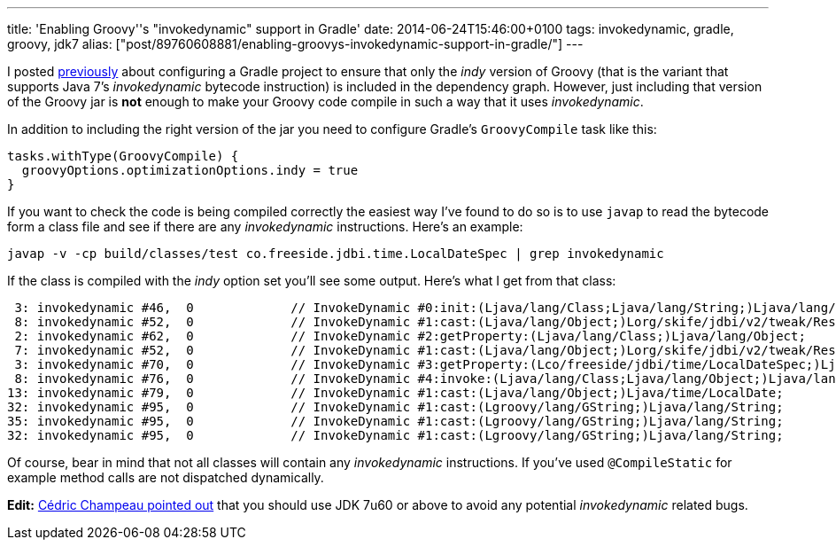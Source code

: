 ---
title: 'Enabling Groovy''s "invokedynamic" support in Gradle'
date: 2014-06-24T15:46:00+0100
tags: invokedynamic, gradle, groovy, jdk7
alias: ["post/89760608881/enabling-groovys-invokedynamic-support-in-gradle/"]
---

I posted link:/post/89759686171/gradle-and-groovys-invoke-dynamic-support[previously] about configuring a Gradle project to ensure that only the _indy_ version of Groovy (that is the variant that supports Java 7's _invokedynamic_ bytecode instruction) is included in the dependency graph. However, just including that version of the Groovy jar is *not* enough to make your Groovy code compile in such a way that it uses _invokedynamic_.

In addition to including the right version of the jar you need to configure Gradle's `GroovyCompile` task like this:

[source,groovy]
-----------------------------------------------
tasks.withType(GroovyCompile) {
  groovyOptions.optimizationOptions.indy = true
}
-----------------------------------------------

If you want to check the code is being compiled correctly the easiest way I've found to do so is to use `javap` to read the bytecode form a class file and see if there are any _invokedynamic_ instructions. Here's an example:

[source,bash]
----------------------------------------------------------------------------------------
javap -v -cp build/classes/test co.freeside.jdbi.time.LocalDateSpec | grep invokedynamic
----------------------------------------------------------------------------------------

If the class is compiled with the _indy_ option set you'll see some output. Here's what I get from that class:

-------------------------------------------------------------------------------------------------------------------------------
 3: invokedynamic #46,  0             // InvokeDynamic #0:init:(Ljava/lang/Class;Ljava/lang/String;)Ljava/lang/Object;
 8: invokedynamic #52,  0             // InvokeDynamic #1:cast:(Ljava/lang/Object;)Lorg/skife/jdbi/v2/tweak/ResultSetMapper;
 2: invokedynamic #62,  0             // InvokeDynamic #2:getProperty:(Ljava/lang/Class;)Ljava/lang/Object;
 7: invokedynamic #52,  0             // InvokeDynamic #1:cast:(Ljava/lang/Object;)Lorg/skife/jdbi/v2/tweak/ResultSetMapper;
 3: invokedynamic #70,  0             // InvokeDynamic #3:getProperty:(Lco/freeside/jdbi/time/LocalDateSpec;)Ljava/lang/Object;
 8: invokedynamic #76,  0             // InvokeDynamic #4:invoke:(Ljava/lang/Class;Ljava/lang/Object;)Ljava/lang/Object;
13: invokedynamic #79,  0             // InvokeDynamic #1:cast:(Ljava/lang/Object;)Ljava/time/LocalDate;
32: invokedynamic #95,  0             // InvokeDynamic #1:cast:(Lgroovy/lang/GString;)Ljava/lang/String;
35: invokedynamic #95,  0             // InvokeDynamic #1:cast:(Lgroovy/lang/GString;)Ljava/lang/String;
32: invokedynamic #95,  0             // InvokeDynamic #1:cast:(Lgroovy/lang/GString;)Ljava/lang/String;
-------------------------------------------------------------------------------------------------------------------------------

Of course, bear in mind that not all classes will contain any _invokedynamic_ instructions. If you've used `@CompileStatic` for example method calls are not dispatched dynamically.

*Edit:* https://twitter.com/CedricChampeau/status/481451226790645760[Cédric Champeau pointed out] that you should use JDK 7u60 or above to avoid any potential _invokedynamic_ related bugs.
